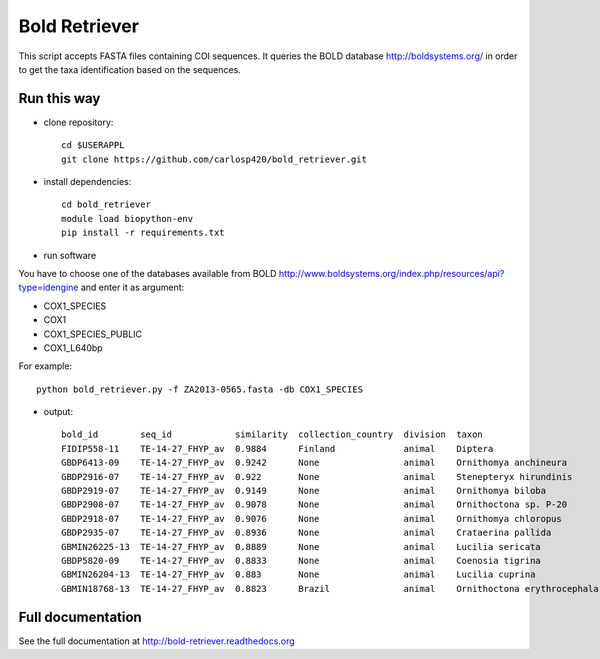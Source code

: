 ==============
Bold Retriever
==============

.. image:: https://badge.fury.io/py/bold_retriever.svg
    :target: http://badge.fury.io/py/bold_retriever

.. image:: https://travis-ci.org/carlosp420/bold_retriever.png?branch=master
        :target: https://travis-ci.org/carlosp420/bold_retriever

.. image:: https://img.shields.io/coveralls/carlosp420/bold_retriever.svg
        :target: https://coveralls.io/r/carlosp420/bold_retriever?branch=master

.. image:: https://gemnasium.com/carlosp420/bold_retriever.svg
        :target: https://gemnasium.com/carlosp420/bold_retriever

This script accepts FASTA files containing COI sequences. It queries the BOLD
database http://boldsystems.org/ in order to get the taxa identification
based on the sequences.
 
Run this way
------------
* clone repository::

    cd $USERAPPL
    git clone https://github.com/carlosp420/bold_retriever.git

* install dependencies::

    cd bold_retriever
    module load biopython-env
    pip install -r requirements.txt

* run software

You have to choose one of the databases available from BOLD
http://www.boldsystems.org/index.php/resources/api?type=idengine
and enter it as argument:

* COX1_SPECIES
* COX1
* COX1_SPECIES_PUBLIC
* COX1_L640bp

For example::

    python bold_retriever.py -f ZA2013-0565.fasta -db COX1_SPECIES

* output::

    bold_id        seq_id            similarity  collection_country  division  taxon                        class    order    family
    FIDIP558-11    TE-14-27_FHYP_av  0.9884      Finland             animal    Diptera                      Insecta  Diptera  None
    GBDP6413-09    TE-14-27_FHYP_av  0.9242      None                animal    Ornithomya anchineura        Insecta  Diptera  Hippoboscidae
    GBDP2916-07    TE-14-27_FHYP_av  0.922       None                animal    Stenepteryx hirundinis       Insecta  Diptera  Hippoboscidae
    GBDP2919-07    TE-14-27_FHYP_av  0.9149      None                animal    Ornithomya biloba            Insecta  Diptera  Hippoboscidae
    GBDP2908-07    TE-14-27_FHYP_av  0.9078      None                animal    Ornithoctona sp. P-20        Insecta  Diptera  Hippoboscidae
    GBDP2918-07    TE-14-27_FHYP_av  0.9076      None                animal    Ornithomya chloropus         Insecta  Diptera  Hippoboscidae
    GBDP2935-07    TE-14-27_FHYP_av  0.8936      None                animal    Crataerina pallida           Insecta  Diptera  Hippoboscidae
    GBMIN26225-13  TE-14-27_FHYP_av  0.8889      None                animal    Lucilia sericata             Insecta  Diptera  Calliphoridae
    GBDP5820-09    TE-14-27_FHYP_av  0.8833      None                animal    Coenosia tigrina             Insecta  Diptera  Muscidae
    GBMIN26204-13  TE-14-27_FHYP_av  0.883       None                animal    Lucilia cuprina              Insecta  Diptera  Calliphoridae
    GBMIN18768-13  TE-14-27_FHYP_av  0.8823      Brazil              animal    Ornithoctona erythrocephala  Insecta  Diptera  Hippoboscidae

Full documentation
------------------
See the full documentation at http://bold-retriever.readthedocs.org
